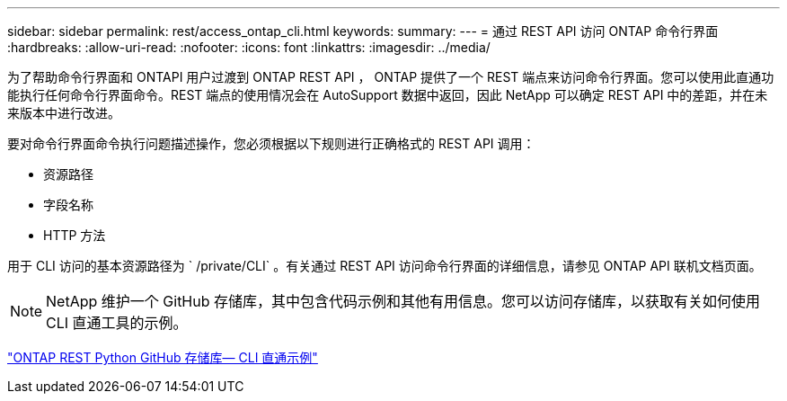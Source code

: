 ---
sidebar: sidebar 
permalink: rest/access_ontap_cli.html 
keywords:  
summary:  
---
= 通过 REST API 访问 ONTAP 命令行界面
:hardbreaks:
:allow-uri-read: 
:nofooter: 
:icons: font
:linkattrs: 
:imagesdir: ../media/


[role="lead"]
为了帮助命令行界面和 ONTAPI 用户过渡到 ONTAP REST API ， ONTAP 提供了一个 REST 端点来访问命令行界面。您可以使用此直通功能执行任何命令行界面命令。REST 端点的使用情况会在 AutoSupport 数据中返回，因此 NetApp 可以确定 REST API 中的差距，并在未来版本中进行改进。

要对命令行界面命令执行问题描述操作，您必须根据以下规则进行正确格式的 REST API 调用：

* 资源路径
* 字段名称
* HTTP 方法


用于 CLI 访问的基本资源路径为 ` /private/CLI` 。有关通过 REST API 访问命令行界面的详细信息，请参见 ONTAP API 联机文档页面。


NOTE: NetApp 维护一个 GitHub 存储库，其中包含代码示例和其他有用信息。您可以访问存储库，以获取有关如何使用 CLI 直通工具的示例。

https://github.com/NetApp/ontap-rest-python/tree/master/examples/rest_api/cli_passthrough_samples["ONTAP REST Python GitHub 存储库— CLI 直通示例"^]
